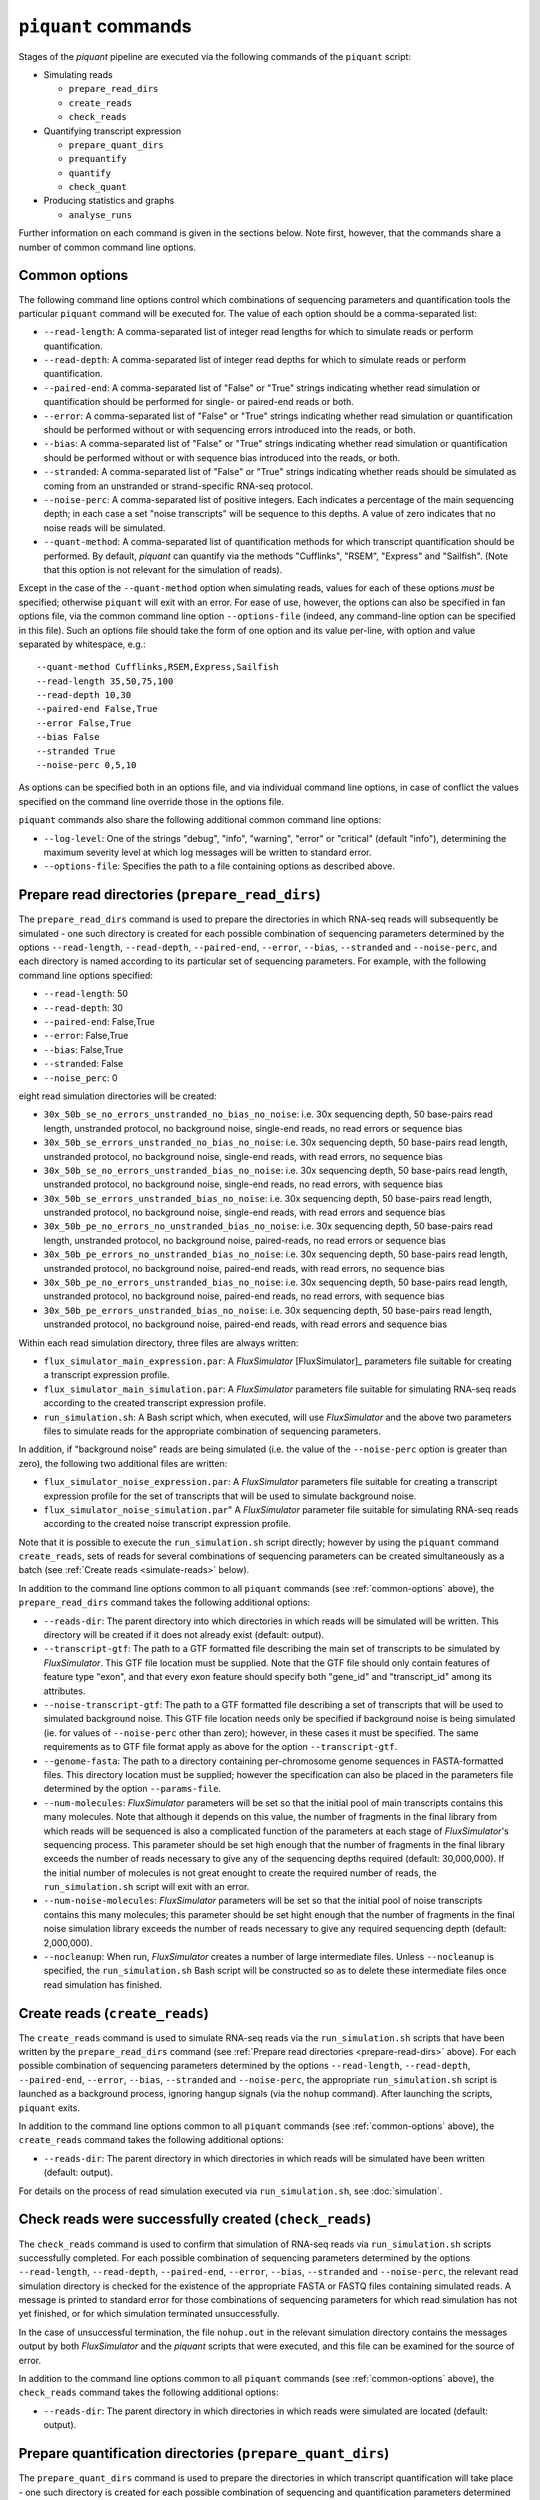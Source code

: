 ``piquant`` commands
=======================

Stages of the *piquant* pipeline are executed via the following commands of the ``piquant`` script:

* Simulating reads

  * ``prepare_read_dirs``
  * ``create_reads``
  * ``check_reads``

* Quantifying transcript expression

  * ``prepare_quant_dirs``
  * ``prequantify``
  * ``quantify``
  * ``check_quant``

* Producing statistics and graphs

  * ``analyse_runs``

Further information on each command is given in the sections below. Note first, however, that the commands share a number of common command line options.

.. _common-options:

Common options
--------------

The following command line options control which combinations of sequencing parameters and quantification tools the particular ``piquant`` command will be executed for. The value of each option should be a comma-separated list:

* ``--read-length``: A comma-separated list of integer read lengths for which to simulate reads or perform quantification.
* ``--read-depth``: A comma-separated list of integer read depths for which to simulate reads or perform quantification.
* ``--paired-end``: A comma-separated list of "False" or "True" strings indicating whether read simulation or quantification should be performed for single- or paired-end reads or both.
* ``--error``: A comma-separated list of "False" or "True" strings indicating whether read simulation or quantification should be performed without or with sequencing errors introduced into the reads, or both.
* ``--bias``: A comma-separated list of "False" or "True" strings indicating whether read simulation or quantification should be performed without or with sequence bias introduced into the reads, or both.
* ``--stranded``: A comma-separated list of "False" or "True" strings  indicating whether reads should be simulated as coming from an unstranded or strand-specific RNA-seq protocol.
* ``--noise-perc``: A comma-separated list of positive integers. Each indicates a percentage of the main sequencing depth; in each case a set "noise transcripts" will be sequence to this depths. A value of zero indicates that no noise reads will be simulated.
* ``--quant-method``: A comma-separated list of quantification methods for which transcript quantification should be performed. By default, *piquant* can quantify via the methods "Cufflinks", "RSEM", "Express" and "Sailfish". (Note that this option is not relevant for the simulation of reads).

Except in the case of the ``--quant-method`` option when simulating reads, values for each of these options *must* be specified; otherwise ``piquant`` will exit with an error. For ease of use, however, the options can also be specified in fan options file, via the common command line option ``--options-file`` (indeed, any command-line option can be specified in this file). Such an options file should take the form of one option and its value per-line, with option and value separated by whitespace, e.g.::

  --quant-method Cufflinks,RSEM,Express,Sailfish
  --read-length 35,50,75,100
  --read-depth 10,30
  --paired-end False,True
  --error False,True
  --bias False
  --stranded True
  --noise-perc 0,5,10

As options can be specified both in an options file, and via individual command line options, in case of conflict the values specified on the command line override those in the options file.

``piquant`` commands also share the following additional common command line options:

* ``--log-level``: One of the strings "debug", "info", "warning", "error" or "critical" (default "info"), determining the maximum severity level at which log messages will be written to standard error.
* ``--options-file``: Specifies the path to a file containing options as described above.

.. _prepare-read-dirs:

Prepare read directories (``prepare_read_dirs``)
------------------------------------------------

The ``prepare_read_dirs`` command is used to prepare the directories in which RNA-seq reads will subsequently be simulated - one such directory is created for each possible combination of sequencing parameters determined by the options ``--read-length``, ``--read-depth``, ``--paired-end``, ``--error``, ``--bias``, ``--stranded`` and ``--noise-perc``, and each directory is named according to its particular set of sequencing parameters. For example, with the following command line options specified:

* ``--read-length``: 50
* ``--read-depth``: 30
* ``--paired-end``: False,True
* ``--error``: False,True
* ``--bias``: False,True
* ``--stranded``: False
* ``--noise_perc``: 0

eight read simulation directories will be created:

* ``30x_50b_se_no_errors_unstranded_no_bias_no_noise``: i.e. 30x sequencing depth, 50 base-pairs read length, unstranded protocol, no background noise, single-end reads, no read errors or sequence bias
* ``30x_50b_se_errors_unstranded_no_bias_no_noise``: i.e. 30x sequencing depth, 50 base-pairs read length, unstranded protocol, no background noise, single-end reads, with read errors, no sequence bias
* ``30x_50b_se_no_errors_unstranded_bias_no_noise``: i.e. 30x sequencing depth, 50 base-pairs read length, unstranded protocol, no background noise, single-end reads, no read errors, with sequence bias
* ``30x_50b_se_errors_unstranded_bias_no_noise``: i.e. 30x sequencing depth, 50 base-pairs read length, unstranded protocol, no background noise, single-end reads, with read errors and sequence bias
* ``30x_50b_pe_no_errors_no_unstranded_bias_no_noise``: i.e. 30x sequencing depth, 50 base-pairs read length, unstranded protocol, no background noise, paired-reads, no read errors or sequence bias
* ``30x_50b_pe_errors_no_unstranded_bias_no_noise``: i.e. 30x sequencing depth, 50 base-pairs read length, unstranded protocol, no background noise, paired-end reads, with read errors, no sequence bias
* ``30x_50b_pe_no_errors_unstranded_bias_no_noise``: i.e. 30x sequencing depth, 50 base-pairs read length, unstranded protocol, no background noise, paired-end reads, no read errors, with sequence bias
* ``30x_50b_pe_errors_unstranded_bias_no_noise``: i.e. 30x sequencing depth, 50 base-pairs read length, unstranded protocol, no background noise, paired-end reads, with read errors and sequence bias

Within each read simulation directory, three files are always written:

* ``flux_simulator_main_expression.par``: A *FluxSimulator* [FluxSimulator]_ parameters file suitable for creating a transcript expression profile.
* ``flux_simulator_main_simulation.par``: A *FluxSimulator* parameters file suitable for simulating RNA-seq reads according to the created transcript expression profile.
* ``run_simulation.sh``: A Bash script which, when executed, will use *FluxSimulator* and the above two parameters files to simulate reads for the appropriate combination of sequencing parameters. 

In addition, if "background noise" reads are being simulated (i.e. the value of the ``--noise-perc`` option is greater than zero), the following two additional files are written:

* ``flux_simulator_noise_expression.par``: A *FluxSimulator* parameters file suitable for creating a transcript expression profile for the set of transcripts that will be used to simulate background noise.
* ``flux_simulator_noise_simulation.par``" A *FluxSimulator* parameter file suitable for simulating RNA-seq reads according to the created noise transcript expression profile.

Note that it is possible to execute the ``run_simulation.sh`` script directly; however by using the ``piquant`` command ``create_reads``, sets of reads for several combinations of sequencing parameters can be created simultaneously as a batch (see :ref:`Create reads <simulate-reads>` below).

In addition to the command line options common to all ``piquant`` commands (see :ref:`common-options` above), the ``prepare_read_dirs`` command takes the following additional options:

* ``--reads-dir``: The parent directory into which directories in which reads will be simulated will be written. This directory will be created if it does not already exist (default: output).
* ``--transcript-gtf``: The path to a GTF formatted file describing the main set of transcripts to be simulated by *FluxSimulator*. This GTF file location must be supplied. Note that the GTF file should only contain features of feature type "exon", and that every exon feature should specify both "gene_id" and "transcript_id" among its attributes.
* ``--noise-transcript-gtf``: The path to a GTF formatted file describing a set of transcripts that will be used to simulated background noise. This GTF file location needs only be specified if background noise is being simulated (ie. for values of ``--noise-perc`` other than zero); however, in these cases it must be specified. The same requirements as to GTF file format apply as above for the option ``--transcript-gtf``.
* ``--genome-fasta``: The path to a directory containing per-chromosome genome sequences in FASTA-formatted files. This directory location must be supplied; however the specification can also be placed in the parameters file determined by the option ``--params-file``.
* ``--num-molecules``: *FluxSimulator* parameters will be set so that the initial pool of main transcripts contains this many molecules. Note that although it depends on this value, the number of fragments in the final library from which reads will be sequenced is also a complicated function of the parameters at each stage of *FluxSimulator*'s sequencing process. This parameter should be set high enough that the number of fragments in the final library exceeds the number of reads necessary to give any of the sequencing depths required (default: 30,000,000). If the initial number of molecules is not great enought to create the required number of reads, the ``run_simulation.sh`` script will exit with an error.
* ``--num-noise-molecules``: *FluxSimulator* parameters will be set so that the initial pool of noise transcripts contains this many molecules; this parameter should be set hight enough that the number of fragments in the final noise simulation library exceeds the number of reads necessary to give any required sequencing depth (default: 2,000,000).
* ``--nocleanup``: When run, *FluxSimulator* creates a number of large intermediate files. Unless ``--nocleanup`` is specified, the ``run_simulation.sh`` Bash script will be constructed so as to delete these intermediate files once read simulation has finished.

.. _simulate-reads:

Create reads (``create_reads``)
---------------------------------

The ``create_reads`` command is used to simulate RNA-seq reads via the ``run_simulation.sh`` scripts that have been written by the ``prepare_read_dirs`` command (see :ref:`Prepare read directories <prepare-read-dirs>` above). For each possible combination of sequencing parameters determined by the options ``--read-length``, ``--read-depth``, ``--paired-end``, ``--error``, ``--bias``, ``--stranded`` and ``--noise-perc``, the appropriate ``run_simulation.sh`` script is launched as a background process, ignoring hangup signals (via the ``nohup`` command). After launching the scripts, ``piquant`` exits.

In addition to the command line options common to all ``piquant`` commands (see :ref:`common-options` above), the ``create_reads`` command takes the following additional options:

* ``--reads-dir``: The parent directory in which directories in which reads will be simulated have been written (default: output).

For details on the process of read simulation executed via ``run_simulation.sh``, see :doc:`simulation`.

.. _check-reads:

Check reads were successfully created (``check_reads``)
-------------------------------------------------------

The ``check_reads`` command is used to confirm that simulation of RNA-seq reads via ``run_simulation.sh`` scripts successfully completed. For each possible combination of sequencing parameters determined by the options ``--read-length``, ``--read-depth``, ``--paired-end``, ``--error``, ``--bias``, ``--stranded`` and ``--noise-perc``, the relevant read simulation directory is checked for the existence of the appropriate FASTA or FASTQ files containing simulated reads. A message is printed to standard error for those combinations of sequencing parameters for which read simulation has not yet finished, or for which simulation terminated unsuccessfully.

In the case of unsuccessful termination, the file ``nohup.out`` in the relevant simulation directory contains the messages output by both *FluxSimulator* and the *piquant* scripts that were executed, and this file can be examined for the source of error.

In addition to the command line options common to all ``piquant`` commands (see :ref:`common-options` above), the ``check_reads`` command takes the following additional options:

* ``--reads-dir``: The parent directory in which directories in which reads were simulated are located (default: output).

.. _prepare-quant-dirs:

Prepare quantification directories (``prepare_quant_dirs``)
-----------------------------------------------------------

The ``prepare_quant_dirs`` command is used to prepare the directories in which transcript quantification will take place - one such directory is created for each possible combination of sequencing and quantification parameters determined by the options ``--read-length``, ``--read-depth``, ``--paired-end``, ``--error``, ``--bias``, ``--stranded``, ``--noise-perc`` and ``--quant-method``, and each directory is named according to its particular set of parameters. For example with the following command line options specified:

* ``--quant-method``: Cufflinks, RSEM, Express, Sailfish
* ``--read-length``: 50
* ``--read-depth``: 30
* ``--paired-end``: False,True
* ``--error``: True
* ``--bias``: True
* ``--stranded``: False
* ``--noise-perc`` 10

eight quantification directories will be created:

* ``Cufflinks_30x_50b_se_errors_stranded_bias_noise-10x``: i.e. 30x read depth, 50 base-pairs read length, unstranded protocol, noise transcripts at 10% of the main read depth (i.e. at 0.1 * 30 = 3x sequencing depth), single-end reads with both errors and bias, with transcripts quantified by Cufflinks.
* ``Cufflinks_30x_50b_pe_errors_stranded_bias_noise-10x``: i.e. 30x read depth, 50 base-pairs read length, unstranded protocol, noise transcripts at 10% of the main read depth, paired-end reads with both errors and bias, with transcripts quantified by Cufflinks.
* ``RSEM_30x_50b_se_errors_stranded_bias_noise-10x``: i.e. 30x read depth, 50 base-pairs read length, unstranded protocol, noise transcripts at 10% of the main read depth, single-end reads with both errors and bias, with transcripts quantified by RSEM.
* ``RSEM_30x_50b_pe_errors_stranded_bias_noise-10x``: i.e. 30x read depth, 50 base-pairs read length, unstranded protocol, noise transcripts at 10% of the main read depth, paired-end reads with both errors and bias, with transcripts quantified by RSEM.
* ``Express_30x_50b_se_errors_stranded_bias_noise-10x``: i.e. 30x read depth, 50 base-pairs read length, unstranded protocol, noise transcripts at 10% of the main read depth, single-end reads with both errors and bias, with transcripts quantified by eXpress.
* ``Express_30x_50b_pe_errors_stranded_bias_noise-10x``: i.e. 30x read depth, 50 base-pairs read length, unstranded protocol, noise transcripts at 10% of the main read depth, paired-end reads with both errors and bias, with transcripts quantified by eXpress.
* ``Sailfish_30x_50b_se_errors_stranded_bias_noise-10x``: i.e. 30x read depth, 50 base-pairs read length, unstranded protocol, noise transcripts at 10% of the main read depth, single-end reads with both errors and bias, with transcripts quantified by Sailfish.
* ``Sailfish_30x_50b_pe_errors_stranded_bias_noise-10x``: i.e. 30x read depth, 50 base-pairs read length, unstranded protocol, noise transcripts at 10% of the main read depth, paired-end reads with both errors and bias, with transcripts quantified by Sailfish.

Within each quantification directory, a single file is written:

* ``run_quantification.sh``: A Bash script which, when executed, will use the appropriate tool and simulated RNA-seq reads to quantify transcript expression.

As is the case when simulating reads, it is possible to execute the ``run_quantification.sh`` script directly; however, by using the ``piquant`` command ``quantify``, quantification for several combinations for sequencing parameters and quantification tools can be executed simultaneously as a batch (see :ref:`Perform quantification <quantify>` below).

In addition to the command line options common to all ``piquant`` commands (see :ref:`common-options` above), the ``prepare_quant_dirs`` command takes the following additional options:

* ``--reads-dir``: The parent directory in which directories in which reads were simulated are located (default: output).
* ``--quant-dir``: The parent directory into which directories in which quantification will be performed will be written. This directory will be created if it does not already exist (default: output).
* ``--transcript-gtf``: The path to a GTF formatted file describing the transcripts from which reads were simulated by *FluxSimulator*. This GTF file location must be supplied; however the specification can also be placed in the parameters file determined by the option ``--params-file``. The transcripts GTF file should be the same as was supplied to the ``prepare_read_dirs`` command (see :ref:`Prepare read directories <prepare-read-dirs>` above).
* ``--genome-fasta``: The path to a directory containing per-chromosome genome sequences in FASTA-formatted files. This directory location must be supplied; however the specification can also be placed in the parameters file determined by the option ``--params-file``. The genome sequences should be the same as were supplied to the ``prepare_read_dirs`` command.
* ``--num-threads``: Multi-threaded quantification methods will use this number of threads (default: 1).
* ``--nocleanup``: When run, quantification tools may create a number of output files. Unless ``--nocleanup`` is specified, the  ``run_quantification`` Bash script will be constructed so as to delete all of these, except those essential for *piquant* to calculate the accuracy with which quantification has been performed. 
* ``--plot-format``: The file format in which graphs produced during the analysis of this quantification run will be written to - one of "pdf", "svg" or "png" (default "pdf").
* ``--grouped-threshold``: When producing graphs against groups of transcripts determined by a transcript classifier (see :ref:`assessment-transcript-classifiers`_), only groups with greater than this number of transcripts will contribute to the plot.
* ``--error-fraction-threshold``: When producing graphs, transcripts whose estimated TPM (transcripts per million) is greater than this percentage higher or lower than their real TPM are considered above threshold for the "error fraction" statistic (default: 10).
* ``--not-present-cutoff``: When producing graphs, for example of the sensitivity and specificity of transcript detection by quantification methods, this is the cut-off value of the transcript TPM is used to determine whether the transcript is considered to be present or not (default: 0.1).

Prepare for quantification (``prequantify``)
--------------------------------------------

Some quantification tools may require some action to be taken prior to quantifying transcript expression which, however, only needs to be executed once for a particular set of transcripts and genome sequences - for example, preparing a *Bowtie* [Bowtie]_ index for the genome, or creating transcript FASTA sequences. The ``piquant`` command ``prequantify`` will execute these pre-quantification actions for any quantification tools specified by the command line option ``--quant-method``.

Note that prequantification can, if necessary, be run manually for any particular quantification tool by executing the appropriate ``run_simulation.sh`` script with the ``-p`` command line option.

.. _quantify:

Perform quantification (``quantify``)
-------------------------------------

The ``quantify`` command is used to quantify transcript expression via the ``run_quantification.sh`` scripts that have been written by the ``prepare_quant_dirs`` command (see :ref:`Prepare quantification directories <prepare-quant-dirs>` above). For each possible combination of parameters determined by the options ``--read-length``, ``--read-depth``, ``--paired-end``, ``--error``, ``--bias`` and ``--quant-method``, the appropriate ``run_quantification.sh`` script is launched as a background process, ignoring hangup signals (via the ``nohup`` command). After launching the scripts, ``piquant`` exits.

For details on the process of quantification executed via ``run_quantification.sh``, see :doc:`quantification`.

Check quantification was successfully completed (``check_quant``)
-----------------------------------------------------------------

The ``check_quant`` command is used to confirm that quantification of transcript expression via ``run_quantification.sh`` scripts successfully completed. For each possible combination of parameters determined by the options ``--read-length``, ``--read-depth``, ``--paired-end``, ``--error``, ``--bias`` and ``--quant-method``, the relevant quantification directory is checked for the existence of the appropriate output files of the quantification tool that will subsequently be used for assessing quantification accuracy. A message is printed to standard error for those combinations of parameters for which quantification has not yet finished, or for which quantification terminated unsuccessfully.

In the case of unsuccessful termination, the file ``nohup.out`` in the relevant quantification directory contains the messages output by both the quantification tool and the *piquant* scripts that were executed, and this file can be examined for the source of error.

.. _commands-analyse-runs:

Analyse quantification results (``analyse_runs``)
-------------------------------------------------

The ``analyse_runs`` command is used to gather data and calculate statistics, and to draw graphs, pertaining to the accuracy of quantification of transcript expression. Statistics are calculated, and graphs drawn, for those combinations of quantification tools and sequencing parameters determined by the options ``--read-length``,  ``--read-depth``, ``--paired-end``, ``--error``, ``--bias`` and ``--quant-method``.

For more details on the statistics calculated and the graphs drawn, see :doc:`assessment`.

In addition to the command line options common to all ``piquant`` commands (see :ref:`common-options` above), the ``analyse_runs`` command takes the following additional options:

* ``--stats-dir``: The path to a directory into which statistics and graph files will be written. The directory will be created if it does not already exist.
* ``--plot-format``: The file format in which graphs produced during analysis will be written to - one of "pdf", "svg" or "png" (default "pdf").
* ``--grouped-threshold``: When producing graphs against groups of transcripts determined by a transcript classifier, only groups with greater than this number of transcripts will contribute to the plot.
